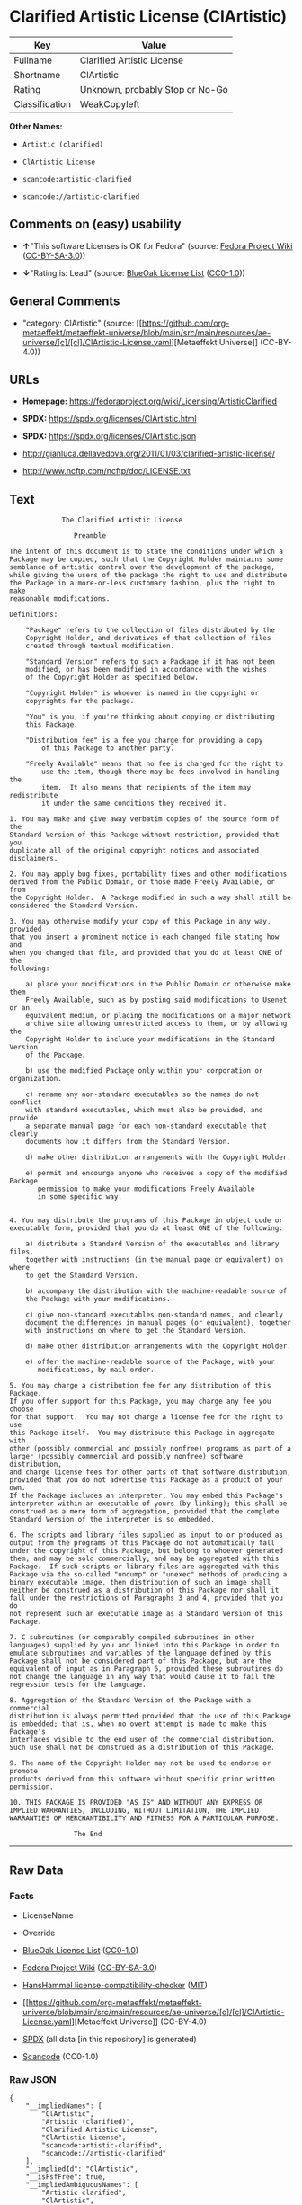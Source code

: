 * Clarified Artistic License (ClArtistic)
| Key            | Value                           |
|----------------+---------------------------------|
| Fullname       | Clarified Artistic License      |
| Shortname      | ClArtistic                      |
| Rating         | Unknown, probably Stop or No-Go |
| Classification | WeakCopyleft                    |

*Other Names:*

- =Artistic (clarified)=

- =ClArtistic License=

- =scancode:artistic-clarified=

- =scancode://artistic-clarified=

** Comments on (easy) usability

- *↑*"This software Licenses is OK for Fedora" (source:
  [[https://fedoraproject.org/wiki/Licensing:Main?rd=Licensing][Fedora
  Project Wiki]]
  ([[https://creativecommons.org/licenses/by-sa/3.0/legalcode][CC-BY-SA-3.0]]))

- *↓*"Rating is: Lead" (source:
  [[https://blueoakcouncil.org/list][BlueOak License List]]
  ([[https://raw.githubusercontent.com/blueoakcouncil/blue-oak-list-npm-package/master/LICENSE][CC0-1.0]]))

** General Comments

- "category: ClArtistic" (source:
  [[https://github.com/org-metaeffekt/metaeffekt-universe/blob/main/src/main/resources/ae-universe/[c]/[cl]/ClArtistic-License.yaml][Metaeffekt
  Universe]] (CC-BY-4.0))

** URLs

- *Homepage:* https://fedoraproject.org/wiki/Licensing/ArtisticClarified

- *SPDX:* https://spdx.org/licenses/ClArtistic.html

- *SPDX:* https://spdx.org/licenses/ClArtistic.json

- http://gianluca.dellavedova.org/2011/01/03/clarified-artistic-license/

- http://www.ncftp.com/ncftp/doc/LICENSE.txt

** Text
#+begin_example
               The Clarified Artistic License

                  Preamble

  The intent of this document is to state the conditions under which a
  Package may be copied, such that the Copyright Holder maintains some
  semblance of artistic control over the development of the package,
  while giving the users of the package the right to use and distribute
  the Package in a more-or-less customary fashion, plus the right to make
  reasonable modifications.

  Definitions:

      "Package" refers to the collection of files distributed by the
      Copyright Holder, and derivatives of that collection of files
      created through textual modification.

      "Standard Version" refers to such a Package if it has not been
      modified, or has been modified in accordance with the wishes
      of the Copyright Holder as specified below.

      "Copyright Holder" is whoever is named in the copyright or
      copyrights for the package.

      "You" is you, if you're thinking about copying or distributing
      this Package.

      "Distribution fee" is a fee you charge for providing a copy
          of this Package to another party.

      "Freely Available" means that no fee is charged for the right to
          use the item, though there may be fees involved in handling the
          item.  It also means that recipients of the item may redistribute
          it under the same conditions they received it.

  1. You may make and give away verbatim copies of the source form of the
  Standard Version of this Package without restriction, provided that you
  duplicate all of the original copyright notices and associated disclaimers.

  2. You may apply bug fixes, portability fixes and other modifications
  derived from the Public Domain, or those made Freely Available, or from
  the Copyright Holder.  A Package modified in such a way shall still be
  considered the Standard Version.

  3. You may otherwise modify your copy of this Package in any way, provided
  that you insert a prominent notice in each changed file stating how and
  when you changed that file, and provided that you do at least ONE of the
  following:

      a) place your modifications in the Public Domain or otherwise make them
      Freely Available, such as by posting said modifications to Usenet or an
      equivalent medium, or placing the modifications on a major network
      archive site allowing unrestricted access to them, or by allowing the
      Copyright Holder to include your modifications in the Standard Version
      of the Package.

      b) use the modified Package only within your corporation or organization.

      c) rename any non-standard executables so the names do not conflict
      with standard executables, which must also be provided, and provide
      a separate manual page for each non-standard executable that clearly
      documents how it differs from the Standard Version.

      d) make other distribution arrangements with the Copyright Holder.

      e) permit and encourge anyone who receives a copy of the modified Package
         permission to make your modifications Freely Available
         in some specific way.


  4. You may distribute the programs of this Package in object code or
  executable form, provided that you do at least ONE of the following:

      a) distribute a Standard Version of the executables and library files,
      together with instructions (in the manual page or equivalent) on where
      to get the Standard Version.

      b) accompany the distribution with the machine-readable source of
      the Package with your modifications.

      c) give non-standard executables non-standard names, and clearly
      document the differences in manual pages (or equivalent), together
      with instructions on where to get the Standard Version.

      d) make other distribution arrangements with the Copyright Holder.

      e) offer the machine-readable source of the Package, with your
         modifications, by mail order.

  5. You may charge a distribution fee for any distribution of this Package.
  If you offer support for this Package, you may charge any fee you choose
  for that support.  You may not charge a license fee for the right to use
  this Package itself.  You may distribute this Package in aggregate with
  other (possibly commercial and possibly nonfree) programs as part of a
  larger (possibly commercial and possibly nonfree) software distribution,
  and charge license fees for other parts of that software distribution,
  provided that you do not advertise this Package as a product of your own.
  If the Package includes an interpreter, You may embed this Package's
  interpreter within an executable of yours (by linking); this shall be
  construed as a mere form of aggregation, provided that the complete
  Standard Version of the interpreter is so embedded.

  6. The scripts and library files supplied as input to or produced as
  output from the programs of this Package do not automatically fall
  under the copyright of this Package, but belong to whoever generated
  them, and may be sold commercially, and may be aggregated with this
  Package.  If such scripts or library files are aggregated with this
  Package via the so-called "undump" or "unexec" methods of producing a
  binary executable image, then distribution of such an image shall
  neither be construed as a distribution of this Package nor shall it
  fall under the restrictions of Paragraphs 3 and 4, provided that you do
  not represent such an executable image as a Standard Version of this
  Package.

  7. C subroutines (or comparably compiled subroutines in other
  languages) supplied by you and linked into this Package in order to
  emulate subroutines and variables of the language defined by this
  Package shall not be considered part of this Package, but are the
  equivalent of input as in Paragraph 6, provided these subroutines do
  not change the language in any way that would cause it to fail the
  regression tests for the language.

  8. Aggregation of the Standard Version of the Package with a commercial
  distribution is always permitted provided that the use of this Package
  is embedded; that is, when no overt attempt is made to make this Package's
  interfaces visible to the end user of the commercial distribution.
  Such use shall not be construed as a distribution of this Package.

  9. The name of the Copyright Holder may not be used to endorse or promote
  products derived from this software without specific prior written permission.

  10. THIS PACKAGE IS PROVIDED "AS IS" AND WITHOUT ANY EXPRESS OR
  IMPLIED WARRANTIES, INCLUDING, WITHOUT LIMITATION, THE IMPLIED
  WARRANTIES OF MERCHANTIBILITY AND FITNESS FOR A PARTICULAR PURPOSE.

                  The End
#+end_example

--------------

** Raw Data
*** Facts

- LicenseName

- Override

- [[https://blueoakcouncil.org/list][BlueOak License List]]
  ([[https://raw.githubusercontent.com/blueoakcouncil/blue-oak-list-npm-package/master/LICENSE][CC0-1.0]])

- [[https://fedoraproject.org/wiki/Licensing:Main?rd=Licensing][Fedora
  Project Wiki]]
  ([[https://creativecommons.org/licenses/by-sa/3.0/legalcode][CC-BY-SA-3.0]])

- [[https://github.com/HansHammel/license-compatibility-checker/blob/master/lib/licenses.json][HansHammel
  license-compatibility-checker]]
  ([[https://github.com/HansHammel/license-compatibility-checker/blob/master/LICENSE][MIT]])

- [[https://github.com/org-metaeffekt/metaeffekt-universe/blob/main/src/main/resources/ae-universe/[c]/[cl]/ClArtistic-License.yaml][Metaeffekt
  Universe]] (CC-BY-4.0)

- [[https://spdx.org/licenses/ClArtistic.html][SPDX]] (all data [in this
  repository] is generated)

- [[https://github.com/nexB/scancode-toolkit/blob/develop/src/licensedcode/data/licenses/artistic-clarified.yml][Scancode]]
  (CC0-1.0)

*** Raw JSON
#+begin_example
  {
      "__impliedNames": [
          "ClArtistic",
          "Artistic (clarified)",
          "Clarified Artistic License",
          "ClArtistic License",
          "scancode:artistic-clarified",
          "scancode://artistic-clarified"
      ],
      "__impliedId": "ClArtistic",
      "__isFsfFree": true,
      "__impliedAmbiguousNames": [
          "Artistic clarified",
          "ClArtistic",
          "CLARTISTIC"
      ],
      "__impliedComments": [
          [
              "Metaeffekt Universe",
              [
                  "category: ClArtistic"
              ]
          ]
      ],
      "facts": {
          "LicenseName": {
              "implications": {
                  "__impliedNames": [
                      "ClArtistic"
                  ],
                  "__impliedId": "ClArtistic"
              },
              "shortname": "ClArtistic",
              "otherNames": []
          },
          "SPDX": {
              "isSPDXLicenseDeprecated": false,
              "spdxFullName": "Clarified Artistic License",
              "spdxDetailsURL": "https://spdx.org/licenses/ClArtistic.json",
              "_sourceURL": "https://spdx.org/licenses/ClArtistic.html",
              "spdxLicIsOSIApproved": false,
              "spdxSeeAlso": [
                  "http://gianluca.dellavedova.org/2011/01/03/clarified-artistic-license/",
                  "http://www.ncftp.com/ncftp/doc/LICENSE.txt"
              ],
              "_implications": {
                  "__impliedNames": [
                      "ClArtistic",
                      "Clarified Artistic License"
                  ],
                  "__impliedId": "ClArtistic",
                  "__isOsiApproved": false,
                  "__impliedURLs": [
                      [
                          "SPDX",
                          "https://spdx.org/licenses/ClArtistic.json"
                      ],
                      [
                          null,
                          "http://gianluca.dellavedova.org/2011/01/03/clarified-artistic-license/"
                      ],
                      [
                          null,
                          "http://www.ncftp.com/ncftp/doc/LICENSE.txt"
                      ]
                  ]
              },
              "spdxLicenseId": "ClArtistic"
          },
          "Fedora Project Wiki": {
              "GPLv2 Compat?": "Yes",
              "rating": "Good",
              "Upstream URL": "https://fedoraproject.org/wiki/Licensing/ArtisticClarified",
              "GPLv3 Compat?": "Yes",
              "Short Name": "Artistic clarified",
              "licenseType": "license",
              "_sourceURL": "https://fedoraproject.org/wiki/Licensing:Main?rd=Licensing",
              "Full Name": "Artistic (clarified)",
              "FSF Free?": "Yes",
              "_implications": {
                  "__impliedNames": [
                      "Artistic (clarified)"
                  ],
                  "__isFsfFree": true,
                  "__impliedAmbiguousNames": [
                      "Artistic clarified"
                  ],
                  "__impliedJudgement": [
                      [
                          "Fedora Project Wiki",
                          {
                              "tag": "PositiveJudgement",
                              "contents": "This software Licenses is OK for Fedora"
                          }
                      ]
                  ]
              }
          },
          "Scancode": {
              "otherUrls": [
                  "http://gianluca.dellavedova.org/2011/01/03/clarified-artistic-license/"
              ],
              "homepageUrl": "https://fedoraproject.org/wiki/Licensing/ArtisticClarified",
              "shortName": "Clarified Artistic License",
              "textUrls": null,
              "text": "             The Clarified Artistic License\n\n                Preamble\n\nThe intent of this document is to state the conditions under which a\nPackage may be copied, such that the Copyright Holder maintains some\nsemblance of artistic control over the development of the package,\nwhile giving the users of the package the right to use and distribute\nthe Package in a more-or-less customary fashion, plus the right to make\nreasonable modifications.\n\nDefinitions:\n\n    \"Package\" refers to the collection of files distributed by the\n    Copyright Holder, and derivatives of that collection of files\n    created through textual modification.\n\n    \"Standard Version\" refers to such a Package if it has not been\n    modified, or has been modified in accordance with the wishes\n    of the Copyright Holder as specified below.\n\n    \"Copyright Holder\" is whoever is named in the copyright or\n    copyrights for the package.\n\n    \"You\" is you, if you're thinking about copying or distributing\n    this Package.\n\n    \"Distribution fee\" is a fee you charge for providing a copy\n        of this Package to another party.\n\n    \"Freely Available\" means that no fee is charged for the right to\n        use the item, though there may be fees involved in handling the\n        item.  It also means that recipients of the item may redistribute\n        it under the same conditions they received it.\n\n1. You may make and give away verbatim copies of the source form of the\nStandard Version of this Package without restriction, provided that you\nduplicate all of the original copyright notices and associated disclaimers.\n\n2. You may apply bug fixes, portability fixes and other modifications\nderived from the Public Domain, or those made Freely Available, or from\nthe Copyright Holder.  A Package modified in such a way shall still be\nconsidered the Standard Version.\n\n3. You may otherwise modify your copy of this Package in any way, provided\nthat you insert a prominent notice in each changed file stating how and\nwhen you changed that file, and provided that you do at least ONE of the\nfollowing:\n\n    a) place your modifications in the Public Domain or otherwise make them\n    Freely Available, such as by posting said modifications to Usenet or an\n    equivalent medium, or placing the modifications on a major network\n    archive site allowing unrestricted access to them, or by allowing the\n    Copyright Holder to include your modifications in the Standard Version\n    of the Package.\n\n    b) use the modified Package only within your corporation or organization.\n\n    c) rename any non-standard executables so the names do not conflict\n    with standard executables, which must also be provided, and provide\n    a separate manual page for each non-standard executable that clearly\n    documents how it differs from the Standard Version.\n\n    d) make other distribution arrangements with the Copyright Holder.\n\n    e) permit and encourge anyone who receives a copy of the modified Package\n       permission to make your modifications Freely Available\n       in some specific way.\n\n\n4. You may distribute the programs of this Package in object code or\nexecutable form, provided that you do at least ONE of the following:\n\n    a) distribute a Standard Version of the executables and library files,\n    together with instructions (in the manual page or equivalent) on where\n    to get the Standard Version.\n\n    b) accompany the distribution with the machine-readable source of\n    the Package with your modifications.\n\n    c) give non-standard executables non-standard names, and clearly\n    document the differences in manual pages (or equivalent), together\n    with instructions on where to get the Standard Version.\n\n    d) make other distribution arrangements with the Copyright Holder.\n\n    e) offer the machine-readable source of the Package, with your\n       modifications, by mail order.\n\n5. You may charge a distribution fee for any distribution of this Package.\nIf you offer support for this Package, you may charge any fee you choose\nfor that support.  You may not charge a license fee for the right to use\nthis Package itself.  You may distribute this Package in aggregate with\nother (possibly commercial and possibly nonfree) programs as part of a\nlarger (possibly commercial and possibly nonfree) software distribution,\nand charge license fees for other parts of that software distribution,\nprovided that you do not advertise this Package as a product of your own.\nIf the Package includes an interpreter, You may embed this Package's\ninterpreter within an executable of yours (by linking); this shall be\nconstrued as a mere form of aggregation, provided that the complete\nStandard Version of the interpreter is so embedded.\n\n6. The scripts and library files supplied as input to or produced as\noutput from the programs of this Package do not automatically fall\nunder the copyright of this Package, but belong to whoever generated\nthem, and may be sold commercially, and may be aggregated with this\nPackage.  If such scripts or library files are aggregated with this\nPackage via the so-called \"undump\" or \"unexec\" methods of producing a\nbinary executable image, then distribution of such an image shall\nneither be construed as a distribution of this Package nor shall it\nfall under the restrictions of Paragraphs 3 and 4, provided that you do\nnot represent such an executable image as a Standard Version of this\nPackage.\n\n7. C subroutines (or comparably compiled subroutines in other\nlanguages) supplied by you and linked into this Package in order to\nemulate subroutines and variables of the language defined by this\nPackage shall not be considered part of this Package, but are the\nequivalent of input as in Paragraph 6, provided these subroutines do\nnot change the language in any way that would cause it to fail the\nregression tests for the language.\n\n8. Aggregation of the Standard Version of the Package with a commercial\ndistribution is always permitted provided that the use of this Package\nis embedded; that is, when no overt attempt is made to make this Package's\ninterfaces visible to the end user of the commercial distribution.\nSuch use shall not be construed as a distribution of this Package.\n\n9. The name of the Copyright Holder may not be used to endorse or promote\nproducts derived from this software without specific prior written permission.\n\n10. THIS PACKAGE IS PROVIDED \"AS IS\" AND WITHOUT ANY EXPRESS OR\nIMPLIED WARRANTIES, INCLUDING, WITHOUT LIMITATION, THE IMPLIED\nWARRANTIES OF MERCHANTIBILITY AND FITNESS FOR A PARTICULAR PURPOSE.\n\n                The End\n",
              "category": "Copyleft Limited",
              "osiUrl": null,
              "owner": "Fedora",
              "_sourceURL": "https://github.com/nexB/scancode-toolkit/blob/develop/src/licensedcode/data/licenses/artistic-clarified.yml",
              "key": "artistic-clarified",
              "name": "Clarified Artistic License",
              "spdxId": "ClArtistic",
              "notes": null,
              "_implications": {
                  "__impliedNames": [
                      "scancode://artistic-clarified",
                      "Clarified Artistic License",
                      "ClArtistic"
                  ],
                  "__impliedId": "ClArtistic",
                  "__impliedCopyleft": [
                      [
                          "Scancode",
                          "WeakCopyleft"
                      ]
                  ],
                  "__calculatedCopyleft": "WeakCopyleft",
                  "__impliedText": "             The Clarified Artistic License\n\n                Preamble\n\nThe intent of this document is to state the conditions under which a\nPackage may be copied, such that the Copyright Holder maintains some\nsemblance of artistic control over the development of the package,\nwhile giving the users of the package the right to use and distribute\nthe Package in a more-or-less customary fashion, plus the right to make\nreasonable modifications.\n\nDefinitions:\n\n    \"Package\" refers to the collection of files distributed by the\n    Copyright Holder, and derivatives of that collection of files\n    created through textual modification.\n\n    \"Standard Version\" refers to such a Package if it has not been\n    modified, or has been modified in accordance with the wishes\n    of the Copyright Holder as specified below.\n\n    \"Copyright Holder\" is whoever is named in the copyright or\n    copyrights for the package.\n\n    \"You\" is you, if you're thinking about copying or distributing\n    this Package.\n\n    \"Distribution fee\" is a fee you charge for providing a copy\n        of this Package to another party.\n\n    \"Freely Available\" means that no fee is charged for the right to\n        use the item, though there may be fees involved in handling the\n        item.  It also means that recipients of the item may redistribute\n        it under the same conditions they received it.\n\n1. You may make and give away verbatim copies of the source form of the\nStandard Version of this Package without restriction, provided that you\nduplicate all of the original copyright notices and associated disclaimers.\n\n2. You may apply bug fixes, portability fixes and other modifications\nderived from the Public Domain, or those made Freely Available, or from\nthe Copyright Holder.  A Package modified in such a way shall still be\nconsidered the Standard Version.\n\n3. You may otherwise modify your copy of this Package in any way, provided\nthat you insert a prominent notice in each changed file stating how and\nwhen you changed that file, and provided that you do at least ONE of the\nfollowing:\n\n    a) place your modifications in the Public Domain or otherwise make them\n    Freely Available, such as by posting said modifications to Usenet or an\n    equivalent medium, or placing the modifications on a major network\n    archive site allowing unrestricted access to them, or by allowing the\n    Copyright Holder to include your modifications in the Standard Version\n    of the Package.\n\n    b) use the modified Package only within your corporation or organization.\n\n    c) rename any non-standard executables so the names do not conflict\n    with standard executables, which must also be provided, and provide\n    a separate manual page for each non-standard executable that clearly\n    documents how it differs from the Standard Version.\n\n    d) make other distribution arrangements with the Copyright Holder.\n\n    e) permit and encourge anyone who receives a copy of the modified Package\n       permission to make your modifications Freely Available\n       in some specific way.\n\n\n4. You may distribute the programs of this Package in object code or\nexecutable form, provided that you do at least ONE of the following:\n\n    a) distribute a Standard Version of the executables and library files,\n    together with instructions (in the manual page or equivalent) on where\n    to get the Standard Version.\n\n    b) accompany the distribution with the machine-readable source of\n    the Package with your modifications.\n\n    c) give non-standard executables non-standard names, and clearly\n    document the differences in manual pages (or equivalent), together\n    with instructions on where to get the Standard Version.\n\n    d) make other distribution arrangements with the Copyright Holder.\n\n    e) offer the machine-readable source of the Package, with your\n       modifications, by mail order.\n\n5. You may charge a distribution fee for any distribution of this Package.\nIf you offer support for this Package, you may charge any fee you choose\nfor that support.  You may not charge a license fee for the right to use\nthis Package itself.  You may distribute this Package in aggregate with\nother (possibly commercial and possibly nonfree) programs as part of a\nlarger (possibly commercial and possibly nonfree) software distribution,\nand charge license fees for other parts of that software distribution,\nprovided that you do not advertise this Package as a product of your own.\nIf the Package includes an interpreter, You may embed this Package's\ninterpreter within an executable of yours (by linking); this shall be\nconstrued as a mere form of aggregation, provided that the complete\nStandard Version of the interpreter is so embedded.\n\n6. The scripts and library files supplied as input to or produced as\noutput from the programs of this Package do not automatically fall\nunder the copyright of this Package, but belong to whoever generated\nthem, and may be sold commercially, and may be aggregated with this\nPackage.  If such scripts or library files are aggregated with this\nPackage via the so-called \"undump\" or \"unexec\" methods of producing a\nbinary executable image, then distribution of such an image shall\nneither be construed as a distribution of this Package nor shall it\nfall under the restrictions of Paragraphs 3 and 4, provided that you do\nnot represent such an executable image as a Standard Version of this\nPackage.\n\n7. C subroutines (or comparably compiled subroutines in other\nlanguages) supplied by you and linked into this Package in order to\nemulate subroutines and variables of the language defined by this\nPackage shall not be considered part of this Package, but are the\nequivalent of input as in Paragraph 6, provided these subroutines do\nnot change the language in any way that would cause it to fail the\nregression tests for the language.\n\n8. Aggregation of the Standard Version of the Package with a commercial\ndistribution is always permitted provided that the use of this Package\nis embedded; that is, when no overt attempt is made to make this Package's\ninterfaces visible to the end user of the commercial distribution.\nSuch use shall not be construed as a distribution of this Package.\n\n9. The name of the Copyright Holder may not be used to endorse or promote\nproducts derived from this software without specific prior written permission.\n\n10. THIS PACKAGE IS PROVIDED \"AS IS\" AND WITHOUT ANY EXPRESS OR\nIMPLIED WARRANTIES, INCLUDING, WITHOUT LIMITATION, THE IMPLIED\nWARRANTIES OF MERCHANTIBILITY AND FITNESS FOR A PARTICULAR PURPOSE.\n\n                The End\n",
                  "__impliedURLs": [
                      [
                          "Homepage",
                          "https://fedoraproject.org/wiki/Licensing/ArtisticClarified"
                      ],
                      [
                          null,
                          "http://gianluca.dellavedova.org/2011/01/03/clarified-artistic-license/"
                      ]
                  ]
              }
          },
          "HansHammel license-compatibility-checker": {
              "implications": {
                  "__impliedNames": [
                      "ClArtistic"
                  ],
                  "__impliedCopyleft": [
                      [
                          "HansHammel license-compatibility-checker",
                          "WeakCopyleft"
                      ]
                  ],
                  "__calculatedCopyleft": "WeakCopyleft"
              },
              "licensename": "ClArtistic",
              "copyleftkind": "WeakCopyleft"
          },
          "Override": {
              "oNonCommecrial": null,
              "implications": {
                  "__impliedNames": [
                      "ClArtistic",
                      "Artistic (clarified)"
                  ],
                  "__impliedId": "ClArtistic"
              },
              "oName": "ClArtistic",
              "oOtherLicenseIds": [
                  "Artistic (clarified)"
              ],
              "oDescription": null,
              "oJudgement": null,
              "oCompatibilities": null,
              "oRatingState": null
          },
          "Metaeffekt Universe": {
              "spdxIdentifier": "ClArtistic",
              "shortName": null,
              "category": "ClArtistic",
              "alternativeNames": [
                  "ClArtistic",
                  "CLARTISTIC"
              ],
              "_sourceURL": "https://github.com/org-metaeffekt/metaeffekt-universe/blob/main/src/main/resources/ae-universe/[c]/[cl]/ClArtistic-License.yaml",
              "otherIds": [
                  "scancode:artistic-clarified"
              ],
              "canonicalName": "ClArtistic License",
              "_implications": {
                  "__impliedNames": [
                      "ClArtistic License",
                      "ClArtistic",
                      "scancode:artistic-clarified"
                  ],
                  "__impliedId": "ClArtistic",
                  "__impliedAmbiguousNames": [
                      "ClArtistic",
                      "CLARTISTIC"
                  ],
                  "__impliedComments": [
                      [
                          "Metaeffekt Universe",
                          [
                              "category: ClArtistic"
                          ]
                      ]
                  ]
              }
          },
          "BlueOak License List": {
              "BlueOakRating": "Lead",
              "url": "https://spdx.org/licenses/ClArtistic.html",
              "isPermissive": true,
              "_sourceURL": "https://blueoakcouncil.org/list",
              "name": "Clarified Artistic License",
              "id": "ClArtistic",
              "_implications": {
                  "__impliedNames": [
                      "ClArtistic",
                      "Clarified Artistic License"
                  ],
                  "__impliedJudgement": [
                      [
                          "BlueOak License List",
                          {
                              "tag": "NegativeJudgement",
                              "contents": "Rating is: Lead"
                          }
                      ]
                  ],
                  "__impliedCopyleft": [
                      [
                          "BlueOak License List",
                          "NoCopyleft"
                      ]
                  ],
                  "__calculatedCopyleft": "NoCopyleft",
                  "__impliedURLs": [
                      [
                          "SPDX",
                          "https://spdx.org/licenses/ClArtistic.html"
                      ]
                  ]
              }
          }
      },
      "__impliedJudgement": [
          [
              "BlueOak License List",
              {
                  "tag": "NegativeJudgement",
                  "contents": "Rating is: Lead"
              }
          ],
          [
              "Fedora Project Wiki",
              {
                  "tag": "PositiveJudgement",
                  "contents": "This software Licenses is OK for Fedora"
              }
          ]
      ],
      "__impliedCopyleft": [
          [
              "BlueOak License List",
              "NoCopyleft"
          ],
          [
              "HansHammel license-compatibility-checker",
              "WeakCopyleft"
          ],
          [
              "Scancode",
              "WeakCopyleft"
          ]
      ],
      "__calculatedCopyleft": "WeakCopyleft",
      "__isOsiApproved": false,
      "__impliedText": "             The Clarified Artistic License\n\n                Preamble\n\nThe intent of this document is to state the conditions under which a\nPackage may be copied, such that the Copyright Holder maintains some\nsemblance of artistic control over the development of the package,\nwhile giving the users of the package the right to use and distribute\nthe Package in a more-or-less customary fashion, plus the right to make\nreasonable modifications.\n\nDefinitions:\n\n    \"Package\" refers to the collection of files distributed by the\n    Copyright Holder, and derivatives of that collection of files\n    created through textual modification.\n\n    \"Standard Version\" refers to such a Package if it has not been\n    modified, or has been modified in accordance with the wishes\n    of the Copyright Holder as specified below.\n\n    \"Copyright Holder\" is whoever is named in the copyright or\n    copyrights for the package.\n\n    \"You\" is you, if you're thinking about copying or distributing\n    this Package.\n\n    \"Distribution fee\" is a fee you charge for providing a copy\n        of this Package to another party.\n\n    \"Freely Available\" means that no fee is charged for the right to\n        use the item, though there may be fees involved in handling the\n        item.  It also means that recipients of the item may redistribute\n        it under the same conditions they received it.\n\n1. You may make and give away verbatim copies of the source form of the\nStandard Version of this Package without restriction, provided that you\nduplicate all of the original copyright notices and associated disclaimers.\n\n2. You may apply bug fixes, portability fixes and other modifications\nderived from the Public Domain, or those made Freely Available, or from\nthe Copyright Holder.  A Package modified in such a way shall still be\nconsidered the Standard Version.\n\n3. You may otherwise modify your copy of this Package in any way, provided\nthat you insert a prominent notice in each changed file stating how and\nwhen you changed that file, and provided that you do at least ONE of the\nfollowing:\n\n    a) place your modifications in the Public Domain or otherwise make them\n    Freely Available, such as by posting said modifications to Usenet or an\n    equivalent medium, or placing the modifications on a major network\n    archive site allowing unrestricted access to them, or by allowing the\n    Copyright Holder to include your modifications in the Standard Version\n    of the Package.\n\n    b) use the modified Package only within your corporation or organization.\n\n    c) rename any non-standard executables so the names do not conflict\n    with standard executables, which must also be provided, and provide\n    a separate manual page for each non-standard executable that clearly\n    documents how it differs from the Standard Version.\n\n    d) make other distribution arrangements with the Copyright Holder.\n\n    e) permit and encourge anyone who receives a copy of the modified Package\n       permission to make your modifications Freely Available\n       in some specific way.\n\n\n4. You may distribute the programs of this Package in object code or\nexecutable form, provided that you do at least ONE of the following:\n\n    a) distribute a Standard Version of the executables and library files,\n    together with instructions (in the manual page or equivalent) on where\n    to get the Standard Version.\n\n    b) accompany the distribution with the machine-readable source of\n    the Package with your modifications.\n\n    c) give non-standard executables non-standard names, and clearly\n    document the differences in manual pages (or equivalent), together\n    with instructions on where to get the Standard Version.\n\n    d) make other distribution arrangements with the Copyright Holder.\n\n    e) offer the machine-readable source of the Package, with your\n       modifications, by mail order.\n\n5. You may charge a distribution fee for any distribution of this Package.\nIf you offer support for this Package, you may charge any fee you choose\nfor that support.  You may not charge a license fee for the right to use\nthis Package itself.  You may distribute this Package in aggregate with\nother (possibly commercial and possibly nonfree) programs as part of a\nlarger (possibly commercial and possibly nonfree) software distribution,\nand charge license fees for other parts of that software distribution,\nprovided that you do not advertise this Package as a product of your own.\nIf the Package includes an interpreter, You may embed this Package's\ninterpreter within an executable of yours (by linking); this shall be\nconstrued as a mere form of aggregation, provided that the complete\nStandard Version of the interpreter is so embedded.\n\n6. The scripts and library files supplied as input to or produced as\noutput from the programs of this Package do not automatically fall\nunder the copyright of this Package, but belong to whoever generated\nthem, and may be sold commercially, and may be aggregated with this\nPackage.  If such scripts or library files are aggregated with this\nPackage via the so-called \"undump\" or \"unexec\" methods of producing a\nbinary executable image, then distribution of such an image shall\nneither be construed as a distribution of this Package nor shall it\nfall under the restrictions of Paragraphs 3 and 4, provided that you do\nnot represent such an executable image as a Standard Version of this\nPackage.\n\n7. C subroutines (or comparably compiled subroutines in other\nlanguages) supplied by you and linked into this Package in order to\nemulate subroutines and variables of the language defined by this\nPackage shall not be considered part of this Package, but are the\nequivalent of input as in Paragraph 6, provided these subroutines do\nnot change the language in any way that would cause it to fail the\nregression tests for the language.\n\n8. Aggregation of the Standard Version of the Package with a commercial\ndistribution is always permitted provided that the use of this Package\nis embedded; that is, when no overt attempt is made to make this Package's\ninterfaces visible to the end user of the commercial distribution.\nSuch use shall not be construed as a distribution of this Package.\n\n9. The name of the Copyright Holder may not be used to endorse or promote\nproducts derived from this software without specific prior written permission.\n\n10. THIS PACKAGE IS PROVIDED \"AS IS\" AND WITHOUT ANY EXPRESS OR\nIMPLIED WARRANTIES, INCLUDING, WITHOUT LIMITATION, THE IMPLIED\nWARRANTIES OF MERCHANTIBILITY AND FITNESS FOR A PARTICULAR PURPOSE.\n\n                The End\n",
      "__impliedURLs": [
          [
              "SPDX",
              "https://spdx.org/licenses/ClArtistic.html"
          ],
          [
              "SPDX",
              "https://spdx.org/licenses/ClArtistic.json"
          ],
          [
              null,
              "http://gianluca.dellavedova.org/2011/01/03/clarified-artistic-license/"
          ],
          [
              null,
              "http://www.ncftp.com/ncftp/doc/LICENSE.txt"
          ],
          [
              "Homepage",
              "https://fedoraproject.org/wiki/Licensing/ArtisticClarified"
          ]
      ]
  }
#+end_example

*** Dot Cluster Graph
[[../dot/ClArtistic.svg]]
